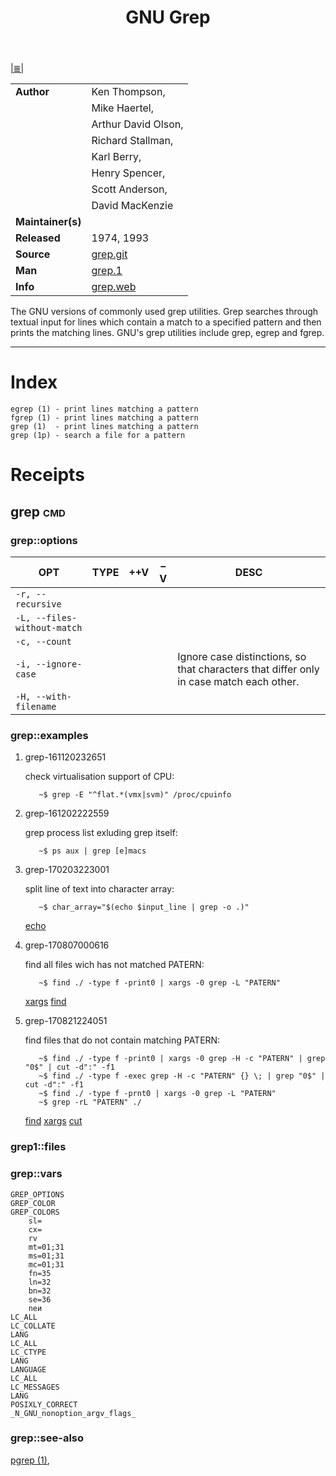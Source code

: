 # File          : cix-gnu-grep.org
# Created       : <2016-11-18 Fri 23:49:59 GMT>
# Modified      : <2017-8-21 Mon 22:51:31 BST> sharlatan
# Author        : sharlatan
# Maintainer(s) :
# Sinopsis      : Pattern matching utilities

#+OPTIONS: num:nil

[[file:../cix-main.org][|≣|]]
#+TITLE: GNU Grep
|-----------------+---------------------|
| *Author*        | Ken Thompson,       |
|                 | Mike Haertel,       |
|                 | Arthur David Olson, |
|                 | Richard Stallman,   |
|                 | Karl Berry,         |
|                 | Henry Spencer,      |
|                 | Scott Anderson,     |
|                 | David MacKenzie     |
| *Maintainer(s)* |                     |
| *Released*      | 1974, 1993          |
| *Source*        | [[http://git.savannah.gnu.org/cgit/grep.git][grep.git]]            |
| *Man*           | [[http://man7.org/linux/man-pages/man1/grep.1.html][grep.1]]              |
| *Info*          | [[https://www.gnu.org/savannah-checkouts/gnu/grep/manual/grep.html][grep.web]]            |
|-----------------+---------------------|

The GNU versions of commonly used grep utilities. Grep searches through textual
input for lines which contain a match to a specified pattern and then prints the
matching lines. GNU's grep utilities include grep, egrep and fgrep.
-----
* Index
#+BEGIN_EXAMPLE
    egrep (1) - print lines matching a pattern
    fgrep (1) - print lines matching a pattern
    grep (1)  - print lines matching a pattern
    grep (1p) - search a file for a pattern
#+END_EXAMPLE

* Receipts
** grep                                                                         :cmd:
*** grep::options
| OPT                         | TYPE | ++V | --V | DESC                                                                                    |
|-----------------------------+------+-----+-----+-----------------------------------------------------------------------------------------|
| =-r, --recursive=           |      |     |     |                                                                                         |
| =-L, --files-without-match= |      |     |     |                                                                                         |
| =-c, --count=               |      |     |     |                                                                                         |
| =-i, --ignore-case=         |      |     |     | Ignore case distinctions, so that characters that differ only in case match each other. |
| =-H, --with-filename=       |      |     |     |                                                                                         |
|-----------------------------+------+-----+-----+-----------------------------------------------------------------------------------------|
*** grep::examples
**** grep-161120232651
check virtualisation support of CPU:
:    ~$ grep -E "^flat.*(vmx|svm)" /proc/cpuinfo

**** grep-161202222559
grep process list exluding grep itself:
:    ~$ ps aux | grep [e]macs

**** grep-170203223001
split line of text into character array:
:    ~$ char_array="$(echo $input_line | grep -o .)"
[[file:./cix-gnu-coreutils.org::*echo][echo]]

**** grep-170807000616
find all files wich has not matched PATERN:
:    ~$ find ./ -type f -print0 | xargs -0 grep -L "PATERN"
[[file:./cix-gnu-findutils.org::*xargs][xargs]] [[file:./cix-gnu-findutils.org::*find][find]]

**** grep-170821224051
find files that do not contain matching PATERN:
:    ~$ find ./ -type f -print0 | xargs -0 grep -H -c "PATERN" | grep "0$" | cut -d":" -f1
:    ~$ find ./ -type f -exec grep -H -c "PATERN" {} \; | grep "0$" | cut -d":" -f1
:    ~$ find ./ -type f -prnt0 | xargs -0 grep -L "PATERN" 
:    ~$ grep -rL "PATERN" ./
[[file:./cix-gnu-findutils.org::*find][find]] [[file:./cix-gnu-findutils.org::*xargs][xargs]] [[file:./cix-gnu-coreutils.org::*cut][cut]]

*** grep1::files
*** grep::vars
#+BEGIN_EXAMPLE
GREP_OPTIONS
GREP_COLOR
GREP_COLORS
    sl=
    cx=
    rv
    mt=01;31
    ms=01;31
    mc=01;31
    fn=35
    ln=32
    bn=32
    se=36
    neи
LC_ALL
LC_COLLATE
LANG
LC_ALL
LC_CTYPE
LANG
LANGUAGE
LC_ALL
LC_MESSAGES
LANG
POSIXLY_CORRECT
_N_GNU_nonoption_argv_flags_
#+END_EXAMPLE
*** grep::see-also
[[file:./cix-procps-ng.org::*pgrep][pgrep (1)]],
